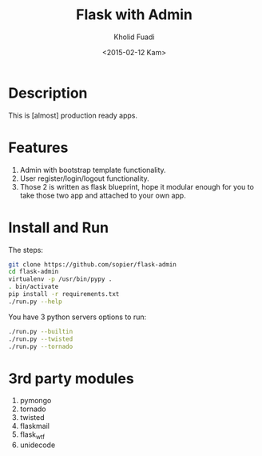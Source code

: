 #+TITLE: Flask with Admin
#+AUTHOR: Kholid Fuadi
#+DATE: <2015-02-12 Kam>
#+STARTUP: indent


* Description
This is [almost] production ready apps.
* Features
1. Admin with bootstrap template functionality.
2. User register/login/logout functionality.
3. Those 2 is written as flask blueprint, hope it modular enough for
   you to take those two app and attached to your own app.
* Install and Run
The steps:
#+BEGIN_SRC sh
  git clone https://github.com/sopier/flask-admin
  cd flask-admin
  virtualenv -p /usr/bin/pypy .
  . bin/activate
  pip install -r requirements.txt
  ./run.py --help
#+END_SRC

You have 3 python servers options to run:
#+BEGIN_SRC sh
  ./run.py --builtin
  ./run.py --twisted
  ./run.py --tornado
#+END_SRC

* 3rd party modules
1. pymongo
2. tornado
3. twisted
4. flaskmail
5. flask_wtf
6. unidecode

